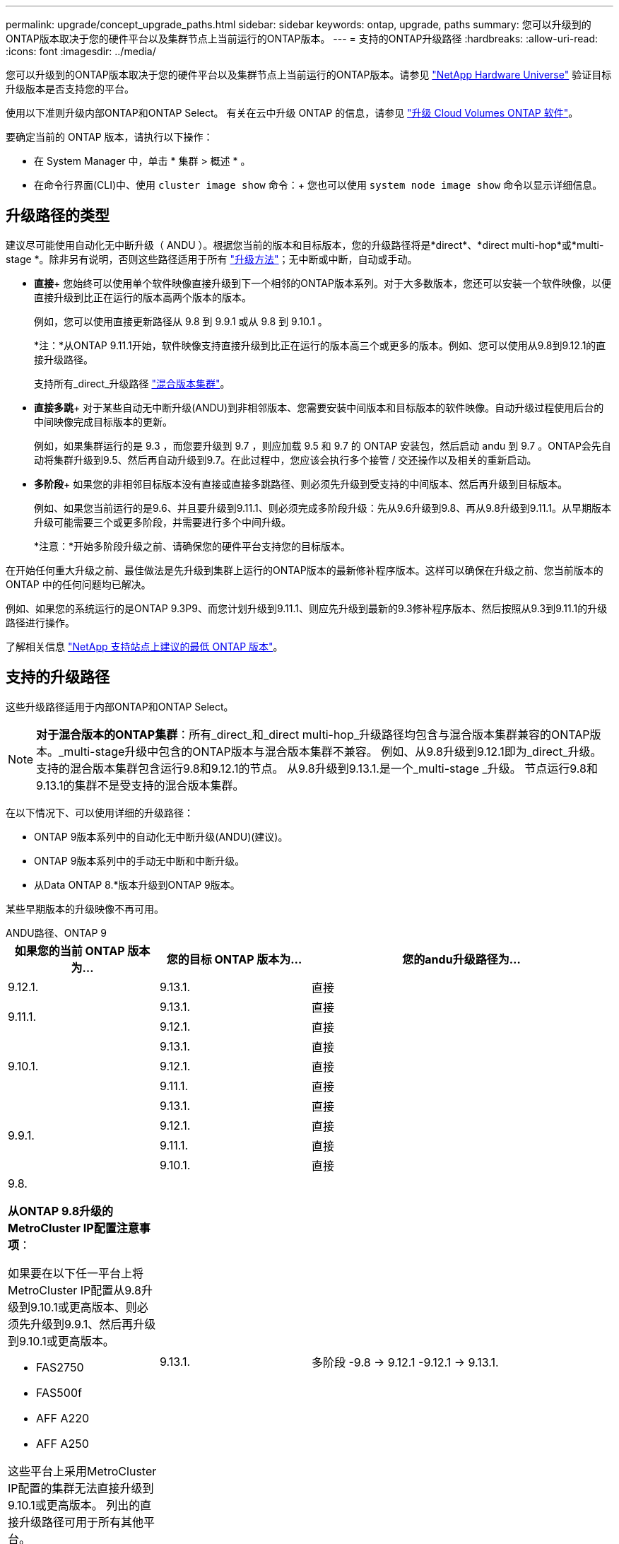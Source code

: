---
permalink: upgrade/concept_upgrade_paths.html 
sidebar: sidebar 
keywords: ontap, upgrade, paths 
summary: 您可以升级到的ONTAP版本取决于您的硬件平台以及集群节点上当前运行的ONTAP版本。 
---
= 支持的ONTAP升级路径
:hardbreaks:
:allow-uri-read: 
:icons: font
:imagesdir: ../media/


[role="lead"]
您可以升级到的ONTAP版本取决于您的硬件平台以及集群节点上当前运行的ONTAP版本。请参见 https://hwu.netapp.com["NetApp Hardware Universe"^] 验证目标升级版本是否支持您的平台。

使用以下准则升级内部ONTAP和ONTAP Select。  有关在云中升级 ONTAP 的信息，请参见 https://docs.netapp.com/us-en/occm/task_updating_ontap_cloud.html["升级 Cloud Volumes ONTAP 软件"^]。

.要确定当前的 ONTAP 版本，请执行以下操作：
* 在 System Manager 中，单击 * 集群 > 概述 * 。
* 在命令行界面(CLI)中、使用 `cluster image show` 命令：+
您也可以使用 `system node image show` 命令以显示详细信息。




== 升级路径的类型

建议尽可能使用自动化无中断升级（ ANDU ）。根据您当前的版本和目标版本，您的升级路径将是*direct*、*direct multi-hop*或*multi-stage *。除非另有说明，否则这些路径适用于所有 link:concept_upgrade_methods.html["升级方法"]；无中断或中断，自动或手动。

* *直接*+
您始终可以使用单个软件映像直接升级到下一个相邻的ONTAP版本系列。对于大多数版本，您还可以安装一个软件映像，以便直接升级到比正在运行的版本高两个版本的版本。
+
例如，您可以使用直接更新路径从 9.8 到 9.9.1 或从 9.8 到 9.10.1 。

+
*注：*从ONTAP 9.11.1开始，软件映像支持直接升级到比正在运行的版本高三个或更多的版本。例如、您可以使用从9.8到9.12.1的直接升级路径。

+
支持所有_direct_升级路径 link:concept_mixed_version_requirements.html["混合版本集群"]。

* *直接多跳*+
对于某些自动无中断升级(ANDU)到非相邻版本、您需要安装中间版本和目标版本的软件映像。自动升级过程使用后台的中间映像完成目标版本的更新。
+
例如，如果集群运行的是 9.3 ，而您要升级到 9.7 ，则应加载 9.5 和 9.7 的 ONTAP 安装包，然后启动 andu 到 9.7 。ONTAP会先自动将集群升级到9.5、然后再自动升级到9.7。在此过程中，您应该会执行多个接管 / 交还操作以及相关的重新启动。

* *多阶段*+
如果您的非相邻目标版本没有直接或直接多跳路径、则必须先升级到受支持的中间版本、然后再升级到目标版本。
+
例如、如果您当前运行的是9.6、并且要升级到9.11.1、则必须完成多阶段升级：先从9.6升级到9.8、再从9.8升级到9.11.1。从早期版本升级可能需要三个或更多阶段，并需要进行多个中间升级。

+
*注意：*开始多阶段升级之前、请确保您的硬件平台支持您的目标版本。



在开始任何重大升级之前、最佳做法是先升级到集群上运行的ONTAP版本的最新修补程序版本。这样可以确保在升级之前、您当前版本的ONTAP 中的任何问题均已解决。

例如、如果您的系统运行的是ONTAP 9.3P9、而您计划升级到9.11.1、则应先升级到最新的9.3修补程序版本、然后按照从9.3到9.11.1的升级路径进行操作。

了解相关信息 https://kb.netapp.com/Support_Bulletins/Customer_Bulletins/SU2["NetApp 支持站点上建议的最低 ONTAP 版本"^]。



== 支持的升级路径

这些升级路径适用于内部ONTAP和ONTAP Select。


NOTE: *对于混合版本的ONTAP集群*：所有_direct_和_direct multi-hop_升级路径均包含与混合版本集群兼容的ONTAP版本。_multi-stage升级中包含的ONTAP版本与混合版本集群不兼容。  例如、从9.8升级到9.12.1即为_direct_升级。支持的混合版本集群包含运行9.8和9.12.1的节点。  从9.8升级到9.13.1.是一个_multi-stage _升级。  节点运行9.8和9.13.1的集群不是受支持的混合版本集群。

在以下情况下、可以使用详细的升级路径：

* ONTAP 9版本系列中的自动化无中断升级(ANDU)(建议)。
* ONTAP 9版本系列中的手动无中断和中断升级。
* 从Data ONTAP 8.*版本升级到ONTAP 9版本。


某些早期版本的升级映像不再可用。

[role="tabbed-block"]
====
.ANDU路径、ONTAP 9
--
[cols="25,25,50"]
|===
| 如果您的当前 ONTAP 版本为… | 您的目标 ONTAP 版本为… | 您的andu升级路径为… 


| 9.12.1. | 9.13.1. | 直接 


.2+| 9.11.1. | 9.13.1. | 直接 


| 9.12.1. | 直接 


.3+| 9.10.1. | 9.13.1. | 直接 


| 9.12.1. | 直接 


| 9.11.1. | 直接 


.4+| 9.9.1. | 9.13.1. | 直接 


| 9.12.1. | 直接 


| 9.11.1. | 直接 


| 9.10.1. | 直接 


 a| 
9.8.

*从ONTAP 9.8升级的MetroCluster IP配置注意事项*：

如果要在以下任一平台上将MetroCluster IP配置从9.8升级到9.10.1或更高版本、则必须先升级到9.9.1、然后再升级到9.10.1或更高版本。

* FAS2750
* FAS500f
* AFF A220
* AFF A250


这些平台上采用MetroCluster IP配置的集群无法直接升级到9.10.1或更高版本。  列出的直接升级路径可用于所有其他平台。
| 9.13.1. | 多阶段
-9.8 -> 9.12.1
-9.12.1 -> 9.13.1. 


| 9.12.1. | 直接 


| 9.11.1. | 直接 


| 9.10.1.  a| 
直接



| 9.9.1. | 直接 


.6+| 9.7. | 9.13.1. | 多阶段
-9.7 -> 9.8
-9.8 -> 9.12.1
-9.12.1 -> 9.13.1. 


| 9.12.1. | 多阶段
-9.7 -> 9.8
-9.8 -> 9.12.1 


| 9.11.1. | 直接多跳(9.8和9.11.1需要映像) 


| 9.10.1. | 直接多跳(9.8和9.10.1P1或更高版本P需要映像) 


| 9.9.1. | 直接 


| 9.8. | 直接 


.7+| 9.6. | 9.13.1. | 多阶段
-9.6 -> 9.8
-9.8 -> 9.12.1
-9.12.1 -> 9.13.1. 


| 9.12.1. | 多阶段
- 9.6 -> 9.8
-9.8 -> 9.12.1 


| 9.11.1. | 多阶段
- 9.6 -> 9.8
- 9.8 -> 9.11.1 


| 9.10.1. | 直接多跳(9.8和9.10.1P1或更高版本P需要映像) 


| 9.9.1. | 多阶段
- 9.6 -> 9.8
- 9.8 -> 9.9.1 


| 9.8. | 直接 


| 9.7. | 直接 


.8+| 9.5. | 9.13.1. | 多阶段
- 9.5 -> 9.9.1 (直接多跳、需要9.7和9.9.1的映像)
- 9.9.1 -> 9.13.1 


| 9.12.1. | 多阶段
- 9.5 -> 9.9.1 (直接多跳、需要9.7和9.9.1的映像)
- 9.9.1 -> 9.12.1 


| 9.11.1. | 多阶段
- 9.5 -> 9.9.1 (直接多跳、需要9.7和9.9.1的映像)
- 9.9.1 -> 9.11.1 


| 9.10.1. | 多阶段
- 9.5 -> 9.9.1 (直接多跳、需要9.7和9.9.1的映像)
- 9.9.1 -> 9.10.1 


| 9.9.1. | 直接多跳(需要9.7和9.9.1的映像) 


| 9.8. | 多阶段
- 9.5 -> 9.7
- 9.7 -> 9.8 


| 9.7. | 直接 


| 9.6. | 直接 


.9+| 9.4. | 9.13.1. | 多阶段
- 9.4 -> 9.5
- 9.5 -> 9.9.1 (直接多跳、需要9.7和9.9.1的映像)
- 9.9.1 -> 9.13.1 


| 9.12.1. | 多阶段
- 9.4 -> 9.5
- 9.5 -> 9.9.1 (直接多跳、需要9.7和9.9.1的映像)
- 9.9.1 -> 9.12.1 


| 9.11.1. | 多阶段
- 9.4 -> 9.5
- 9.5 -> 9.9.1 (直接多跳、需要9.7和9.9.1的映像)
- 9.9.1 -> 9.11.1 


| 9.10.1. | 多阶段
- 9.4 -> 9.5
- 9.5 -> 9.9.1 (直接多跳、需要9.7和9.9.1的映像)
- 9.9.1 -> 9.10.1 


| 9.9.1. | 多阶段
- 9.4 -> 9.5
- 9.5 -> 9.9.1 (直接多跳、需要9.7和9.9.1的映像) 


| 9.8. | 多阶段
- 9.4 -> 9.5
- 9.5 -> 9.8 (直接多跳、需要9.7和9.8的映像) 


| 9.7. | 多阶段
- 9.4 -> 9.5
- 9.5 -> 9.7 


| 9.6. | 多阶段
- 9.4 -> 9.5
- 9.5 -> 9.6 


| 9.5. | 直接 


.10+| 9.3. | 9.13.1. | 多阶段
- 9.3 -> 9.7 (直接多跳、需要9.5和9.7的映像)
- 9.7 -> 9.9.1
- 9.9.1 -> 9.13.1 


| 9.12.1. | 多阶段
- 9.3 -> 9.7 (直接多跳、需要9.5和9.7的映像)
- 9.7 -> 9.9.1
- 9.9.1 -> 9.12.1 


| 9.11.1. | 多阶段
- 9.3 -> 9.7 (直接多跳、需要9.5和9.7的映像)
- 9.7 -> 9.9.1
- 9.9.1 -> 9.11.1 


| 9.10.1. | 多阶段
- 9.3 -> 9.7 (直接多跳、需要9.5和9.7的映像)
- 9.7 -> 9.10.1 (直接多跳、需要9.8和9.10.1的映像) 


| 9.9.1. | 多阶段
- 9.3 -> 9.7 (直接多跳、需要9.5和9.7的映像)
- 9.7 -> 9.9.1 


| 9.8. | 多阶段
- 9.3 -> 9.7 (直接多跳、需要9.5和9.7的映像)
- 9.7 -> 9.8 


| 9.7. | 直接多跳(9.5和9.7需要映像) 


| 9.6. | 多阶段
- 9.3 -> 9.5
- 9.5 -> 9.6 


| 9.5. | 直接 


| 9.4. | 不可用 


.11+| 9.2. | 9.13.1. | 多阶段
- 9.2 -> 9.3
- 9.3 -> 9.7 (直接多跳、需要9.5和9.7的映像)
- 9.7 -> 9.9.1
- 9.9.1 -> 9.13.1 


| 9.12.1. | 多阶段
- 9.2 -> 9.3
- 9.3 -> 9.7 (直接多跳、需要9.5和9.7的映像)
- 9.7 -> 9.9.1
- 9.9.1 -> 9.12.1 


| 9.11.1. | 多阶段
- 9.2 -> 9.3
- 9.3 -> 9.7 (直接多跳、需要9.5和9.7的映像)
- 9.7 -> 9.9.1
- 9.9.1 -> 9.11.1 


| 9.10.1. | 多阶段
- 9.2 -> 9.3
- 9.3 -> 9.7 (直接多跳、需要9.5和9.7的映像)
- 9.7 -> 9.10.1 (直接多跳、需要9.8和9.10.1的映像) 


| 9.9.1. | 多阶段
- 9.2 -> 9.3
- 9.3 -> 9.7 (直接多跳、需要9.5和9.7的映像)
- 9.7 -> 9.9.1 


| 9.8. | 多阶段
- 9.2 -> 9.3
- 9.3 -> 9.7 (直接多跳、需要9.5和9.7的映像)
- 9.7 -> 9.8 


| 9.7. | 多阶段
- 9.2 -> 9.3
- 9.3 -> 9.7 (直接多跳、需要9.5和9.7的映像) 


| 9.6. | 多阶段
- 9.2 -> 9.3
- 9.3 -> 9.5
- 9.5 -> 9.6 


| 9.5. | 多阶段
- 9.3 -> 9.5
- 9.5 -> 9.6 


| 9.4. | 不可用 


| 9.3. | 直接 


.12+| 9.1. | 9.13.1. | 多阶段
- 9.1 -> 9.3
- 9.3 -> 9.7 (直接多跳、需要9.5和9.7的映像)
- 9.7 -> 9.9.1
- 9.9.1 -> 9.13.1 


| 9.12.1. | 多阶段
- 9.1 -> 9.3
- 9.3 -> 9.7 (直接多跳、需要9.5和9.7的映像)
- 9.7 -> 9.8
- 9.8 -> 9.12.1 


| 9.11.1. | 多阶段
- 9.1 -> 9.3
- 9.3 -> 9.7 (直接多跳、需要9.5和9.7的映像)
- 9.7 -> 9.9.1
- 9.9.1 -> 9.11.1 


| 9.10.1. | 多阶段
- 9.1 -> 9.3
- 9.3 -> 9.7 (直接多跳、需要9.5和9.7的映像)
- 9.7 -> 9.10.1 (直接多跳、需要9.8和9.10.1的映像) 


| 9.9.1. | 多阶段
- 9.1 -> 9.3
- 9.3 -> 9.7 (直接多跳、需要9.5和9.7的映像)
- 9.7 -> 9.9.1 


| 9.8. | 多阶段
- 9.1 -> 9.3
- 9.3 -> 9.7 (直接多跳、需要9.5和9.7的映像)
- 9.7 -> 9.8 


| 9.7. | 多阶段
- 9.1 -> 9.3
- 9.3 -> 9.7 (直接多跳、需要9.5和9.7的映像) 


| 9.6. | 多阶段
- 9.1 -> 9.3
- 9.3 -> 9.6 (直接多跳、需要9.5和9.6的映像) 


| 9.5. | 多阶段
- 9.1 -> 9.3
- 9.3 -> 9.5 


| 9.4. | 不可用 


| 9.3. | 直接 


| 9.2. | 不可用 


.13+| 9.0 | 9.13.1. | 多阶段
- 9.0 -> 9.1
- 9.1 -> 9.3
- 9.3 -> 9.7 (直接多跳、需要9.5和9.7的映像)
- 9.7 -> 9.9.1
- 9.9.1 -> 9.13.1 


| 9.12.1. | 多阶段
- 9.0 -> 9.1
- 9.1 -> 9.3
- 9.3 -> 9.7 (直接多跳、需要9.5和9.7的映像)
- 9.7 -> 9.9.1
- 9.9.1 -> 9.12.1 


| 9.11.1. | 多阶段
- 9.0 -> 9.1
- 9.1 -> 9.3
- 9.3 -> 9.7 (直接多跳、需要9.5和9.7的映像)
- 9.7 -> 9.9.1
- 9.9.1 -> 9.11.1 


| 9.10.1. | 多阶段
- 9.0 -> 9.1
- 9.1 -> 9.3
- 9.3 -> 9.7 (直接多跳、需要9.5和9.7的映像)
- 9.7 -> 9.10.1 (直接多跳、需要9.8和9.10.1的映像) 


| 9.9.1. | 多阶段
- 9.0 -> 9.1
- 9.1 -> 9.3
- 9.3 -> 9.7 (直接多跳、需要9.5和9.7的映像)
- 9.7 -> 9.9.1 


| 9.8. | 多阶段
- 9.0 -> 9.1
- 9.1 -> 9.3
- 9.3 -> 9.7 (直接多跳、需要9.5和9.7的映像)
- 9.7 -> 9.8 


| 9.7. | 多阶段
- 9.0 -> 9.1
- 9.1 -> 9.3
- 9.3 -> 9.7 (直接多跳、需要9.5和9.7的映像) 


| 9.6. | 多阶段
- 9.0 -> 9.1
- 9.1 -> 9.3
- 9.3 -> 9.5
- 9.5 -> 9.6 


| 9.5. | 多阶段
- 9.0 -> 9.1
- 9.1 -> 9.3
- 9.3 -> 9.5 


| 9.4. | 不可用 


| 9.3. | 多阶段
- 9.0 -> 9.1
- 9.1 -> 9.3 


| 9.2. | 不可用 


| 9.1. | 直接 
|===
--
.手动路径、ONTAP 9
--
[cols="25,25,50"]
|===
| 如果您的当前 ONTAP 版本为… | 您的目标 ONTAP 版本为… | 您的手动升级路径为… 


| 9.12.1. | 9.13.1. | 直接 


.2+| 9.11.1. | 9.13.1. | 直接 


| 9.12.1. | 直接 


.3+| 9.10.1. | 9.13.1. | 直接 


| 9.12.1. | 直接 


| 9.11.1. | 直接 


.4+| 9.9.1. | 9.13.1. | 直接 


| 9.12.1. | 直接 


| 9.11.1. | 直接 


| 9.10.1. | 直接 


 a| 
9.8.

*从ONTAP 9.8升级的MetroCluster IP配置注意事项*：

如果要在以下任一平台上将MetroCluster IP配置从9.8升级到9.10.1或更高版本、则必须先升级到9.9.1、然后再升级到9.10.1或更高版本。

* FAS2750
* FAS500f
* AFF A220
* AFF A250


这些平台上MetroCluster IP配置中的集群无法直接从9.8升级到9.10.1或更高版本。列出的直接升级路径可用于所有其他平台。
| 9.13.1. | 多阶段
- 9.8 -> 9.12.1
- 9.12.1 -> 9.13.1 


| 9.12.1. | 直接 


| 9.11.1. | 直接 


| 9.10.1. | 直接 


| 9.9.1. | 直接 


.6+| 9.7. | 9.13.1. | 多阶段
-9.7 -> 9.8
-9.8 -> 9.12.1
-9.12.1 -> 9.13.1. 


| 9.12.1. | 多阶段
- 9.7 -> 9.8
- 9.8 -> 9.12.1 


| 9.11.1. | 多阶段
- 9.7 -> 9.8
- 9.8 -> 9.11.1 


| 9.10.1. | 多阶段
- 9.7 -> 9.8
- 9.8 -> 9.10.1 


| 9.9.1. | 直接 


| 9.8. | 直接 


.7+| 9.6. | 9.13.1. | 多阶段
- 9.6 -> 9.8
- 9.8 -> 9.12.1
- 9.12.1 -> 9.13.1 


| 9.12.1. | 多阶段
- 9.6 -> 9.8
- 9.8 -> 9.12.1 


| 9.11.1. | 多阶段
- 9.6 -> 9.8
- 9.8 -> 9.11.1 


| 9.10.1. | 多阶段
- 9.6 -> 9.8
- 9.8 -> 9.10.1 


| 9.9.1. | 多阶段
- 9.6 -> 9.8
- 9.8 -> 9.9.1 


| 9.8. | 直接 


| 9.7. | 直接 


.8+| 9.5. | 9.13.1. | 多阶段
- 9.5 -> 9.7
- 9.7 -> 9.9.1
- 9.9.1 -> 9.12.1
- 9.12.1 -> 9.13.1 


| 9.12.1. | 多阶段
- 9.5 -> 9.7
- 9.7 -> 9.9.1
- 9.9.1 -> 9.12.1 


| 9.11.1. | 多阶段
- 9.5 -> 9.7
- 9.7 -> 9.9.1
- 9.9.1 -> 9.11.1 


| 9.10.1. | 多阶段
- 9.5 -> 9.7
- 9.7 -> 9.9.1
- 9.9.1 -> 9.10.1 


| 9.9.1. | 多阶段
- 9.5 -> 9.7
- 9.7 -> 9.9.1 


| 9.8. | 多阶段
- 9.5 -> 9.7
- 9.7 -> 9.8 


| 9.7. | 直接 


| 9.6. | 直接 


.9+| 9.4. | 9.13.1. | 多阶段
- 9.4 -> 9.5
- 9.5 -> 9.7
- 9.7 -> 9.9.1
- 9.12.1 -> 9.13.1 


| 9.12.1. | 多阶段
- 9.4 -> 9.5
- 9.5 -> 9.7
- 9.7 -> 9.9.1
- 9.9.1 -> 9.12.1 


| 9.11.1. | 多阶段
- 9.4 -> 9.5
- 9.5 -> 9.7
- 9.7 -> 9.9.1
- 9.9.1 -> 9.11.1 


| 9.10.1. | 多阶段
- 9.4 -> 9.5
- 9.5 -> 9.7
- 9.7 -> 9.9.1
- 9.9.1 -> 9.10.1 


| 9.9.1. | 多阶段
- 9.4 -> 9.5
- 9.5 -> 9.7
- 9.7 -> 9.9.1 


| 9.8. | 多阶段
- 9.4 -> 9.5
- 9.5 -> 9.7
- 9.7 -> 9.8 


| 9.7. | 多阶段
- 9.4 -> 9.5
- 9.5 -> 9.7 


| 9.6. | 多阶段
- 9.4 -> 9.5
- 9.5 -> 9.6 


| 9.5. | 直接 


.10+| 9.3. | 9.13.1. | 多阶段
- 9.3 -> 9.5
- 9.5 -> 9.7
- 9.7 -> 9.9.1
- 9.9.1 -> 9.12.1
- 9.12.1 -> 9.13.1 


| 9.12.1. | 多阶段
- 9.3 -> 9.5
- 9.5 -> 9.7
- 9.7 -> 9.9.1
- 9.9.1 -> 9.12.1 


| 9.11.1. | 多阶段
- 9.3 -> 9.5
- 9.5 -> 9.7
- 9.7 -> 9.9.1
- 9.9.1 -> 9.11.1 


| 9.10.1. | 多阶段
- 9.3 -> 9.5
- 9.5 -> 9.7
- 9.7 -> 9.9.1
- 9.9.1 -> 9.10.1 


| 9.9.1. | 多阶段
- 9.3 -> 9.5
- 9.5 -> 9.7
- 9.7 -> 9.9.1 


| 9.8. | 多阶段
- 9.3 -> 9.5
- 9.5 -> 9.7
- 9.7 -> 9.8 


| 9.7. | 多阶段
- 9.3 -> 9.5
- 9.5 -> 9.7 


| 9.6. | 多阶段
- 9.3 -> 9.5
- 9.5 -> 9.6 


| 9.5. | 直接 


| 9.4. | 不可用 


.11+| 9.2. | 9.13.1. | 多阶段
- 9.2 -> 9.3
- 9.3 -> 9.5
- 9.5 -> 9.7
- 9.7 -> 9.9.1
- 9.9.1 -> 9.12.1
- 9.12.1 -> 9.13.1 


| 9.12.1. | 多阶段
- 9.2 -> 9.3
- 9.3 -> 9.5
- 9.5 -> 9.7
- 9.7 -> 9.9.1
- 9.9.1 -> 9.12.1 


| 9.11.1. | 多阶段
- 9.2 -> 9.3
- 9.3 -> 9.5
- 9.5 -> 9.7
- 9.7 -> 9.9.1
- 9.9.1 -> 9.11.1 


| 9.10.1. | 多阶段
- 9.2 -> 9.3
- 9.3 -> 9.5
- 9.5 -> 9.7
- 9.7 -> 9.9.1
- 9.9.1 -> 9.10.1 


| 9.9.1. | 多阶段
- 9.2 -> 9.3
- 9.3 -> 9.5
- 9.5 -> 9.7
- 9.7 -> 9.9.1 


| 9.8. | 多阶段
- 9.2 -> 9.3
- 9.3 -> 9.5
- 9.5 -> 9.7
- 9.7 -> 9.8 


| 9.7. | 多阶段
- 9.2 -> 9.3
- 9.3 -> 9.5
- 9.5 -> 9.7 


| 9.6. | 多阶段
- 9.2 -> 9.3
- 9.3 -> 9.5
- 9.5 -> 9.6 


| 9.5. | 多阶段
- 9.2 -> 9.3
- 9.3 -> 9.5 


| 9.4. | 不可用 


| 9.3. | 直接 


.12+| 9.1. | 9.13.1. | 多阶段
- 9.1 -> 9.3
- 9.3 -> 9.5
- 9.5 -> 9.7
- 9.7 -> 9.9.1
- 9.9.1 -> 9.12.1
- 9.12.1 -> 9.13.1 


| 9.12.1. | 多阶段
- 9.1 -> 9.3
- 9.3 -> 9.5
- 9.5 -> 9.7
- 9.7 -> 9.9.1
- 9.9.1 -> 9.12.1 


| 9.11.1. | 多阶段
- 9.1 -> 9.3
- 9.3 -> 9.5
- 9.5 -> 9.7
- 9.7 -> 9.9.1
- 9.9.1 -> 9.11.1 


| 9.10.1. | 多阶段
- 9.1 -> 9.3
- 9.3 -> 9.5
- 9.5 -> 9.7
- 9.7 -> 9.9.1
- 9.9.1 -> 9.10.1 


| 9.9.1. | 多阶段
- 9.1 -> 9.3
- 9.3 -> 9.5
- 9.5 -> 9.7
- 9.7 -> 9.9.1 


| 9.8. | 多阶段
- 9.1 -> 9.3
- 9.3 -> 9.5
- 9.5 -> 9.7
- 9.7 -> 9.8 


| 9.7. | 多阶段
- 9.1 -> 9.3
- 9.3 -> 9.5
- 9.5 -> 9.7 


| 9.6. | 多阶段
- 9.1 -> 9.3
- 9.3 -> 9.5
- 9.5 -> 9.6 


| 9.5. | 多阶段
- 9.1 -> 9.3
- 9.3 -> 9.5 


| 9.4. | 不可用 


| 9.3. | 直接 


| 9.2. | 不可用 


.13+| 9.0 | 9.13.1. | 多阶段
- 9.0 -> 9.1
- 9.1 -> 9.3
- 9.3 -> 9.5
- 9.5 -> 9.7
- 9.7 -> 9.9.1
- 9.9.1 -> 9.12.1
- 9.12.1 -> 9.13.1 


| 9.12.1. | 多阶段
- 9.0 -> 9.1
- 9.1 -> 9.3
- 9.3 -> 9.5
- 9.5 -> 9.7
- 9.7 -> 9.9.1
- 9.9.1 -> 9.12.1 


| 9.11.1. | 多阶段
- 9.0 -> 9.1
- 9.1 -> 9.3
- 9.3 -> 9.5
- 9.5 -> 9.7
- 9.7 -> 9.9.1
- 9.9.1 -> 9.11.1 


| 9.10.1. | 多阶段
- 9.0 -> 9.1
- 9.1 -> 9.3
- 9.3 -> 9.5
- 9.5 -> 9.7
- 9.7 -> 9.9.1
- 9.9.1 -> 9.10.1 


| 9.9.1. | 多阶段
- 9.0 -> 9.1
- 9.1 -> 9.3
- 9.3 -> 9.5
- 9.5 -> 9.7
- 9.7 -> 9.9.1 


| 9.8. | 多阶段
- 9.0 -> 9.1
- 9.1 -> 9.3
- 9.3 -> 9.5
- 9.5 -> 9.7
- 9.7 -> 9.8 


| 9.7. | 多阶段
- 9.0 -> 9.1
- 9.1 -> 9.3
- 9.3 -> 9.5
- 9.5 -> 9.7 


| 9.6. | 多阶段
- 9.0 -> 9.1
- 9.1 -> 9.3
- 9.3 -> 9.5
- 9.5 -> 9.6 


| 9.5. | 多阶段
- 9.0 -> 9.1
- 9.1 -> 9.3
- 9.3 -> 9.5 


| 9.4. | 不可用 


| 9.3. | 多阶段
- 9.0 -> 9.1
- 9.1 -> 9.3 


| 9.2. | 不可用 


| 9.1. | 直接 
|===
--
.升级路径、Data ONTAP 8.
--
请务必使用验证您的平台是否可以运行目标ONTAP 版本 https://hwu.netapp.com["NetApp Hardware Universe"^]。

*注：*《Data ONTAP 8.3升级指南》错误地指出、在四节点集群中、您应计划最后升级持有epsilon的节点。从 Data ONTAP 8.2.3 开始，升级不再需要此功能。有关详细信息，请参见 https://mysupport.netapp.com/site/bugs-online/product/ONTAP/BURT/805277["NetApp Bug Online 中的错误 ID 805277"^]。

从 Data ONTAP 8.3.x 开始:: 您可以直接升级到ONTAP 9.1、然后升级到更高版本。
从 8.3.x 之前的 Data ONTAP 版本开始，包括 8.2.x:: 您必须先升级到Data ONTAP 8.3.x、然后升级到ONTAP 9.1、再升级到更高版本。


--
====